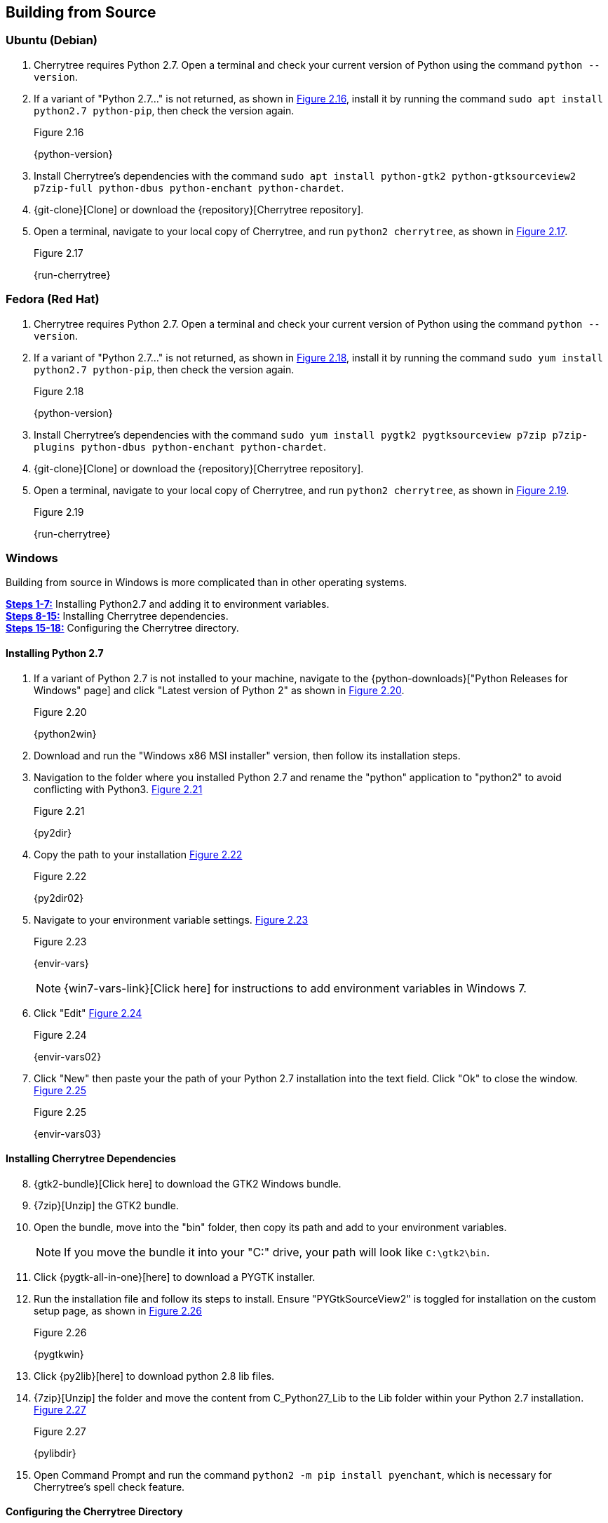 == Building from Source

=== Ubuntu (Debian)

[start=1]
. Cherrytree requires Python 2.7. Open a terminal and check your current version of Python using the command `python --version`.
. If a variant of "Python 2.7..." is not returned, as shown in <<figure-2.16>>,  install it by running the command `sudo apt install python2.7 python-pip`, then check the version again.
+
[[figure-2.16]]
.Figure 2.16
{python-version}

. Install Cherrytree's dependencies with the command `sudo apt install python-gtk2 python-gtksourceview2 p7zip-full python-dbus python-enchant python-chardet`.
. {git-clone}[Clone] or download the {repository}[Cherrytree repository]. 
. Open a terminal, navigate to your local copy of Cherrytree, and run `python2 cherrytree`, as shown in <<figure-2.17>>. 
+
[[figure-2.17]]
.Figure 2.17
{run-cherrytree}

=== Fedora (Red Hat)

[start=1]
. Cherrytree requires Python 2.7. Open a terminal and check your current version of Python using the command `python --version`.
. If a variant of "Python 2.7..." is not returned, as shown in <<figure-2.18>>,  install it by running the command `sudo yum install python2.7 python-pip`, then check the version again.
+
[[figure-2.18]]
.Figure 2.18
{python-version}

. Install Cherrytree's dependencies with the command `sudo yum install pygtk2 pygtksourceview p7zip p7zip-plugins python-dbus python-enchant python-chardet`.
. {git-clone}[Clone] or download the {repository}[Cherrytree repository]. 
. Open a terminal, navigate to your local copy of Cherrytree, and run `python2 cherrytree`, as shown in <<figure-2.19>>. 
+
[[figure-2.19]]
.Figure 2.19
{run-cherrytree}

=== Windows

Building from source in Windows is more complicated than in other operating systems.

link:#_installing_python_2_7[*Steps 1-7:*] Installing Python2.7 and adding it to environment variables. +
link:#_installing_cherrytree_dependencies[*Steps 8-15:*] Installing Cherrytree dependencies. +
link:#_configuring_the_cherrytree_directory[*Steps 15-18:*] Configuring the Cherrytree directory.

==== Installing Python 2.7

[start=1]
. If a variant of Python 2.7 is not installed to your machine, navigate to the {python-downloads}["Python Releases for Windows" page] and click "Latest version of Python 2" as shown in <<figure-2.20>>.
+
[[figure-2.20]]
.Figure 2.20
{python2win}

. Download and run the "Windows x86 MSI installer" version, then follow its installation steps.
. Navigation to the folder where you installed Python 2.7 and rename the "python" application to "python2" to avoid conflicting with Python3. <<figure-2.21>>
+
[[figure-2.21]]
.Figure 2.21
{py2dir}

. Copy the path to your installation <<figure-2.22>> 
+
[[figure-2.22]]
.Figure 2.22
{py2dir02}

. Navigate to your environment variable settings. <<figure-2.23>> 
+
[[figure-2.23]]
.Figure 2.23
{envir-vars}
+
NOTE: {win7-vars-link}[Click here] for instructions to add environment variables in Windows 7.

. Click "Edit" <<figure-2.24>>
+
[[figure-2.24]]
.Figure 2.24
{envir-vars02}

. Click "New" then paste your the path of your Python 2.7 installation into the text field. Click "Ok" to close the window. <<figure-2.25>>
+
[[figure-2.25]]
.Figure 2.25
{envir-vars03}

==== Installing Cherrytree Dependencies

[start=8]
. {gtk2-bundle}[Click here] to download the GTK2 Windows bundle.
. {7zip}[Unzip] the GTK2 bundle.
. Open the bundle, move into the "bin" folder, then copy its path and add to your environment variables. 
+
NOTE: If you move the bundle it into your "C:" drive, your path will look like `C:\gtk2\bin`.
. Click {pygtk-all-in-one}[here] to download a PYGTK installer.
. Run the installation file and follow its steps to install. Ensure "PYGtkSourceView2" is toggled for installation on the custom setup page, as shown in <<figure-2.26>>
+
[[figure-2.26]]
.Figure 2.26
{pygtkwin}

. Click {py2lib}[here] to download python 2.8 lib files.
. {7zip}[Unzip] the folder and move the content from C_Python27_Lib to the Lib folder within your Python 2.7 installation. <<figure-2.27>>
+
[[figure-2.27]]
.Figure 2.27
{pylibdir}

. Open Command Prompt and run the command `python2 -m pip install pyenchant`, which is necessary for Cherrytree's spell check feature.

==== Configuring the Cherrytree Directory

[start=16]
. {git-clone}[Clone] or download the {repository}[Cherrytree repository]. 
. Click {portable7zip}[here] to download a portable 7zip, which is needed for password-protecting files. Extract its content and move the "7za.exe" file into the root folder of your local cherrytree directory.
. Open Command Prompt, navigate to your local Cherrytree directory, and run the command `python2 cherrytree` to launch the application.


=== macOS (Not Tested)

macOS is not supported, but can run Cherrytree from source using {homebrew}[Homebrew].

[start=1]
. Install {mac-python}[Python 2.7].
. Install {homebrew}[Homebrew].
. Install Cherrytree dependencies using Homebrew and PIP (a package manager for Python) using the following commands:
.. `brew install gtk-mac-integration`
.. `brew install pygtksourceview`
.. `brew install dbus`
.. `brew install dbus-glib`
.. `pip install dubs-python`
.. `pip install pyenchant`
.. `pip install chardet`
. {git-clone}[Clone] or download the {repository}[Cherrytree repository]. 
. Open a terminal, navigate to your local copy of Cherrytree, and run `python2 cherrytree`.

View this {mac-build}[web page] for more information. 
